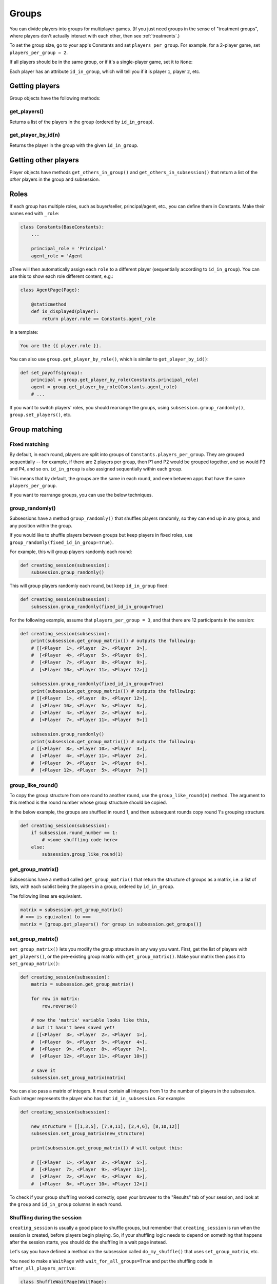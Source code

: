 .. _groups:

Groups
======

You can divide players into groups for multiplayer games.
(If you just need groups in the sense of "treatment groups",
where players don't actually interact with each other,
then see :ref:`treatments`.)

To set the group size, go to your app's Constants and set
``players_per_group``. For example, for a 2-player game,
set ``players_per_group = 2``.

If all players should be in the same group,
or if it's a single-player game, set it to ``None``:

Each player has an attribute ``id_in_group``,
which will tell you if it is player ``1``, player ``2``, etc.

Getting players
---------------

Group objects have the following methods:

get_players()
~~~~~~~~~~~~~

Returns a list of the players in the group (ordered by ``id_in_group``).

get_player_by_id(n)
~~~~~~~~~~~~~~~~~~~

Returns the player in the group with the given ``id_in_group``.

Getting other players
---------------------

Player objects have methods ``get_others_in_group()`` and
``get_others_in_subsession()`` that return a list of the *other* players
in the group and subsession.

.. _roles:

Roles
-----

If each group has multiple roles, such as buyer/seller, principal/agent, etc.,
you can define them in Constants. Make their names end with ``_role``:

.. code-block:: python

    class Constants(BaseConstants):
        ...

        principal_role = 'Principal'
        agent_role = 'Agent

oTree will then automatically assign each ``role`` to a different player
(sequentially according to ``id_in_group``).
You can use this to show each role different content, e.g.:

.. code-block:: python

    class AgentPage(Page):

        @staticmethod
        def is_displayed(player):
            return player.role == Constants.agent_role

In a template:

.. code-block:: html

    You are the {{ player.role }}.

You can also use ``group.get_player_by_role()``, which is similar to ``get_player_by_id()``:

.. code-block:: python

    def set_payoffs(group):
        principal = group.get_player_by_role(Constants.principal_role)
        agent = group.get_player_by_role(Constants.agent_role)
        # ...

If you want to switch players' roles,
you should rearrange the groups, using ``subsession.group_randomly()``,
``group.set_players()``, etc.


.. _shuffling:

Group matching
--------------

.. _fixed_matching:

Fixed matching
~~~~~~~~~~~~~~

By default, in each round, players are split into groups of ``Constants.players_per_group``.
They are grouped sequentially -- for example, if there are 2 players per group,
then P1 and P2 would be grouped together, and so would P3 and P4, and so on.
``id_in_group`` is also assigned sequentially within each group.

This means that by default, the groups are the same in each round,
and even between apps that have the same ``players_per_group``.

If you want to rearrange groups, you can use the below techniques.

group_randomly()
~~~~~~~~~~~~~~~~

Subsessions have a method ``group_randomly()`` that shuffles players randomly,
so they can end up in any group, and any position within the group.

If you would like to shuffle players between groups but keep players in fixed roles,
use ``group_randomly(fixed_id_in_group=True)``.

For example, this will group players randomly each round:

.. code-block:: python

    def creating_session(subsession):
        subsession.group_randomly()

This will group players randomly each round, but keep ``id_in_group`` fixed:

.. code-block:: python

    def creating_session(subsession):
        subsession.group_randomly(fixed_id_in_group=True)

For the following example, assume that ``players_per_group = 3``, and that there are 12 participants in the session:

.. code-block:: python

    def creating_session(subsession):
        print(subsession.get_group_matrix()) # outputs the following:
        # [[<Player  1>, <Player  2>, <Player  3>],
        #  [<Player  4>, <Player  5>, <Player  6>],
        #  [<Player  7>, <Player  8>, <Player  9>],
        #  [<Player 10>, <Player 11>, <Player 12>]]

        subsession.group_randomly(fixed_id_in_group=True)
        print(subsession.get_group_matrix()) # outputs the following:
        # [[<Player  1>, <Player  8>, <Player 12>],
        #  [<Player 10>, <Player  5>, <Player  3>],
        #  [<Player  4>, <Player  2>, <Player  6>],
        #  [<Player  7>, <Player 11>, <Player  9>]]

        subsession.group_randomly()
        print(subsession.get_group_matrix()) # outputs the following:
        # [[<Player  8>, <Player 10>, <Player  3>],
        #  [<Player  4>, <Player 11>, <Player  2>],
        #  [<Player  9>, <Player  1>, <Player  6>],
        #  [<Player 12>, <Player  5>, <Player  7>]]

.. _group_like_round:

group_like_round()
~~~~~~~~~~~~~~~~~~

To copy the group structure from one round to another round,
use the ``group_like_round(n)`` method.
The argument to this method is the round number
whose group structure should be copied.

In the below example, the groups are shuffled in round 1,
and then subsequent rounds copy round 1's grouping structure.

.. code-block:: python

    def creating_session(subsession):
        if subsession.round_number == 1:
            # <some shuffling code here>
        else:
            subsession.group_like_round(1)


get_group_matrix()
~~~~~~~~~~~~~~~~~~

Subsessions have a method called ``get_group_matrix()`` that
return the structure of groups as a matrix, i.e. a list of lists,
with each sublist being the players in a group, ordered by ``id_in_group``.

The following lines are equivalent.

.. code-block:: python

    matrix = subsession.get_group_matrix()
    # === is equivalent to ===
    matrix = [group.get_players() for group in subsession.get_groups()]


.. _set_group_matrix:

set_group_matrix()
~~~~~~~~~~~~~~~~~~

``set_group_matrix()`` lets you modify the group structure in any way you want.
First, get the list of players with ``get_players()``, or the pre-existing
group matrix with ``get_group_matrix()``.
Make your matrix then pass it to ``set_group_matrix()``:

.. code-block:: python

    def creating_session(subsession):
        matrix = subsession.get_group_matrix()

        for row in matrix:
            row.reverse()

        # now the 'matrix' variable looks like this,
        # but it hasn't been saved yet!
        # [[<Player  3>, <Player  2>, <Player  1>],
        #  [<Player  6>, <Player  5>, <Player  4>],
        #  [<Player  9>, <Player  8>, <Player  7>],
        #  [<Player 12>, <Player 11>, <Player 10>]]

        # save it
        subsession.set_group_matrix(matrix)

You can also pass a matrix of integers.
It must contain all integers from 1 to the number of players
in the subsession. Each integer represents the player who has that ``id_in_subsession``.
For example:

.. code-block:: python

    def creating_session(subsession):

        new_structure = [[1,3,5], [7,9,11], [2,4,6], [8,10,12]]
        subsession.set_group_matrix(new_structure)

        print(subsession.get_group_matrix()) # will output this:

        # [[<Player  1>, <Player  3>, <Player  5>],
        #  [<Player  7>, <Player  9>, <Player 11>],
        #  [<Player  2>, <Player  4>, <Player  6>],
        #  [<Player  8>, <Player 10>, <Player 12>]]

To check if your group shuffling worked correctly,
open your browser to the "Results" tab of your session,
and look at the ``group`` and ``id_in_group`` columns in each round.


Shuffling during the session
~~~~~~~~~~~~~~~~~~~~~~~~~~~~

``creating_session`` is usually a good place to shuffle groups,
but remember that ``creating_session`` is run when the session is created,
before players begin playing. So, if your shuffling logic needs to depend on
something that happens after the session starts, you should do the
shuffling in a wait page instead.

Let's say you have defined a method on the subsession
called ``do_my_shuffle()`` that uses ``set_group_matrix``, etc.

You need to make a ``WaitPage`` with ``wait_for_all_groups=True``
and put the shuffling code in ``after_all_players_arrive``:

.. code-block:: python

    class ShuffleWaitPage(WaitPage):
        wait_for_all_groups = True
        after_all_players_arrive = 'do_my_shuffle'


Group by arrival time
~~~~~~~~~~~~~~~~~~~~~

See :ref:`group_by_arrival_time`.
